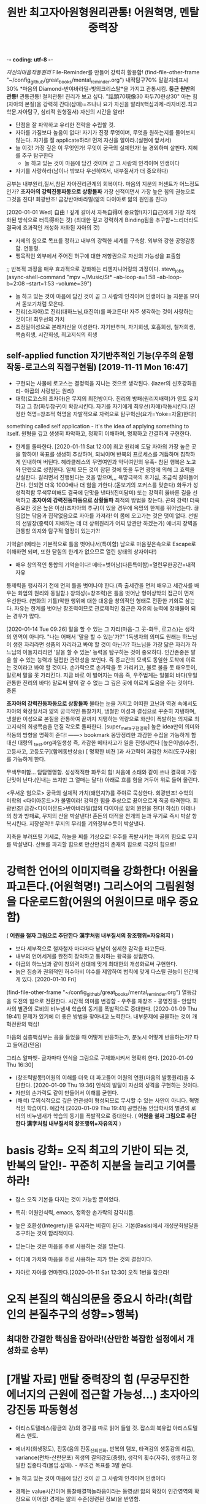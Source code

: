 -*- coding: utf-8 -*-
#+TITLE: 원반 최고자아원형원리관통! 어원혁명, 멘탈중력장
#+CREATOR: LEEJEONGPYO
#+STARTUP: showeverything indent latexpreview

[[자신의마음작동원리]]
File-Reminder를 만들어 강력히 활용함!
(find-file-other-frame "~/config_github/great_books/mental_reminder.org")
내적탐구70% 말겉치레표시30%
*마음의 Diamond-반야바라밀-빛의크리스탈*을 가지고 관통시킴.
*둥근 원반의 관통!* 관통관통! 철저관통! 진리가 보고 싶다. "話頭70現像30 화두70현상30"
아는 힘(자아의 본질)을 강력히 간다(삼매)=즈나나 요가
자신을 알라!(핵심과제-라자비젼.최고학문.자아탐구, 심리적 원형질서) 자신의 시간을 알라!
- 단점을 잘 파악하고 유리한 전략을 수립할 것.
- 자아를 가짐보다 높음이 없다! 자기가 진정 무엇이며, 무엇을 원하는지를 물어보지 않는다.
  자기를 잘 applicate하라! 먼저 자신을 알아라.(실현에 앞서서)
- 늘 이것! 가장 깊은 이 무엇인가! 무엇이 궁극의 실체인가! 늘 경외하며 살핀다. 지혜를 추구 탐구한다
	- 늘 하고 있는 것이 마음에 담긴 것이며 곧 그 사람의 인격이며 인생이다
- 자기를 사랑하라(남이나 밖보다 우선하여서, 내부질서가 더 중요하다)
공부는 내부원리,질서,참된 자아진리관계의 회복이다.
마음의 지분의 퍼센트가 어느정도인가? *초자아의 강력진동파동으로 상황돌파*
가장 신적이면서 가장 높은 힘의 권능으로 그것을 친다! 회광반조! 금강반야바라밀(앎의 다이아로 앎의 원인을 친다)

[2020-01-01 Wed] 自由 ! 깊게 갈아서 자득自得이 중요함!(자기自己에게 가장 최적화된 방식으로 터득得하는 것)
(최대한 깊고 강력하게 Binding됨을 추구함+느리더라도 결국에 효과적인 개성화 자화된 자아의 것)
- 자제의 힘으로 목표를 정하고 내부의 강력한 세계를 구축함. 외부와 강한 공명감동함. 연동형.
- 맹목적인 외부에서 주어진 허구에 대한 저항권으로 자신의 가능성을 표출함
;; 반복적 과정을 매우 효과적으로 강화하는 리엔지니어링의 과정이다. steve_jobs
(async-shell-command "mpv ~/Music/St* --ab-loop-a=1:58 --ab-loop-b=2:08 --start=1:53 --volume=39")




- 늘 하고 있는 것이 마음에 담긴 것이 곧 그 사람의 인격이며 인생이다 늘 지분을 모아서 돋보기처럼 모은다.
- 진리(소자아)로 진리(대하느님,대진여)를 파고든다! 자주 생각하는 것이 사랑하는 것이다! 최우선의 가치
- 초정밀이성으로 본래자신을 이성한다. 자기반추며, 자기희생, 호흡희생, 철저희생, 목숨희생, 시간희생, 최고지식의 희생
** self-applied function 자기반추적인 기능(우주의 운행작동-로고스의 직접구현됨) [2019-11-11 Mon 16:47] 
- 구현되는 사물에 로고스는 결정력을 지니는 것으로 생각된다. {lazer의 신호강화원리- 야곱의 사랑받는 원리}
- 대학(로고스의 초자아)은 무지의 최전방이다. 진리의 방패(원리지배력)가 영토 유지하고 그 창(화두참구)이 확장시킨다.
  자기를 자기에게 최우선(자애)작동시킨다.(진정한 혁명=창조적 혁명을 자발적으로 자력으로 탐구혁신(요가=Yoke=자율)한다!)
something called self application - it's the idea of applying something to itself.
원형을 깊고 생생히 파악하고, 정확히 이해하며, 명확하고 간결하게 구현한다.

- 한계를 돌파한다. [2020-01-11 Sat 12:00] 최고 원리에 도달 자아의 가장 높은 곳을 향하여!
  목표를 생생히 추상하며, 되뇌이며 반복의 프로세스를 거듭하며 침착하게 인내하며 버틴다.
  헤라클레스의 무명여인과 악덕여인의 유혹- 참된 행복은 노고와 단련으로 성립한다.
  일체 모든 것이 참된 것에 뜻을 두면 광명에 의해 그 효력을 상실한다.
	갈리면서 진행된다는 것을 믿으며,,, 욕망극복의 호기심, 조금씩 갈아들어간다.
	안되면 더욱 1000배나 더 힘을 가한다.(돋보기의 포커스를 맞춘다)
	화두가 성성적적함 무색무미해도 결국에 단맛을 낸다!(진미담미)
	또는 강력히 옳바른 길을 선택하고 *초자아의 강력진동파동으로 상황돌파* 최적의 방법을 찾는다. 곤의 강력!
	더욱 중요한 것은 높은 이상(초자아의 추구)이 있을 경우에 욕망의 한계를 뛰어넘는다.
	끊임없는 닦음과 집착없음으로 자아를 가져라! 이 몸에 오고가는 것은 덧이 없다.
	선별의 선발장(중력이 지배하는 데 더 상위원리가 어찌 방관만 하겠는가)
	에너지 장벽을 관통할 의지와 탐구적 열정이 있는가?!

**** 기억술! (메타는 기본적으로 틀을 벗어나서(특이함) 남으로 마음깊은속으로 Escape로 이해하면 되며, 또한 닫힘의 한계가 없으므로 열린 상태의 상자이다!)
- 매우 창의적인 통합의 기억술이다! 메타=벗어남(다른특이함)=열린무한공간=내적자유
통제력을 행사하기 전에 먼저 틀을 벗어나야 한다.(즉 출세간을 먼저 배우고 세간사를 배우는 화엄의 원리와 동일함.)
창의성(=창조력)은 틀을 벗어난 형이상학의 접근이 먼저 우선한다.
(변화의 기틀)악한 행위에 대한 대응을 창의적인 형태로 전환한 기회로 삼는다.
자유는 한계를 벗어난 창조력이므로 관료제적인 접근은 자유의 능력에 장애물이 되는 경우가 많다.




[2020-01-14 Tue 09:26] 말을 할 수 있는 그 자리(마음-그 곳-화두, 로고스)는 생각의 영역이 아니다.
"나는 어째서 '말을 할 수 있는'가?"
1독생자의 의미도 원래는 하느님이 생한 자리라면 성품의 자리라고 봐야 할 것이 아닌가?
하느님을 가장 닮은 자리가 하느님의 아들자리라면 '말을 할 수 있는' 능력을 탐구하는 것이 중요하다.
인간존중은 말을 할 수 있는 능력과 밀접한 관련성을 보인다.
즉 종교간의 모색도 동일한 도착에 이르는 것이라고 봐야 할 것이다.
손가락으로 손가락을 못 가리키고, 불로 불을 못 태우듯이,
말로써 말을 못 가리킨다. 지금 바로 이 벌어지는 마음 즉, 우주법계는 일불의 바다(유일관통한 진리의 바다)                                            
말로써 말이 갈 수 없는 그 깊은 곳에 이르게 도움을 주는 것이다. 중론


*초자아의 강력진동파동으로 상황돌파*
불타는 눈을 가지고 
어떠한 고난과 역경 속에서도 자아의 확장질서과 앎의 궁극적인 통찰가치,
냉철한 이성과 결심으로 꾸준히 지탱하며,
냉철한 이성으로 본질을 관통하여 끝까지 지탱하는 역량으로 
화산이 폭발하는 의지로 최고지식의 희생목숨을 던질 각오로 돌파한다.
[super_meta구현명확] 높은 idea만이 의미와 작동의 방향을 명확히 준다!
------> bookmark 몽땅정리한 과감한 수집을 가능하게 함 대신 대량의 _test.org파일생성
즉, 과감한 메타사고가 일을 진행시킨다 [높은이념(수준), 고등사고, 고등도구](함께동반상승)
[ 명확한 비젼 ]과 사고력이 과감한 처리(도구사용)를 가능하게 한다.

무색무미함... 담담맹맹함. 성성적적한 화두의 힘!
처음에 소태와 같이 쓰나 결국에 가장 단맛이 난다.(인내는 쓰지만 그 열매는 달다)
아래로 흐를 힘을 거두어 위로 들어 올린다.

<무서운 힘으로> 궁극의 실체적 가치(왜인지?)를 주야로 묵상한다. 회광반조!
수학의 미학의 <다이아몬드>가 불멸이라! 강력한 힘을 추상으로 끓어오르게 직공 타격한다.
회광반조! 금강<다이아몬드>반야바라밀(앎의 다이아로 앎의 원인을 친다! 하심!)
아테나의 창과 방패로, 무지의 산을 박살낸다!
혼돈의 대적을 천개의 눈과 무기로 즉시 박살 항복시킨다. 지장살격!!!
무지의 무리를 기와장부수듯이 박살낸다.

지축을 부러뜨릴 기세로, 하늘을 찌를 기상으로! 우주를 폭발시키는 파괴의 힘으로 무지를 박살낸다.
산토를 파괴할 힘으로 만산만겁의 존재의 힘으로 극강의 힘으로!

* 강력한 언어의 이미지력을 강화한다! 어원을 파고든다.(어원혁명!) 그리스어의 그림원형을 다운로드함(어원의 어원이므로 매우 중요함)
( *어원을 철자 그림으로 추단한다 漢字처럼 내부질서의 창조행위=자유의지* )
- 보다 세부적으로 철자철자 마다마다 낱낱이 섬세한 감각을 파고든다.
- 내부의 언어세계를 완전히 장악하고 통치하는 왕국을 성립한다.
- 야곱의 하느님과 같이 창의력 상대에 맞게 최대한의 개성화로써 구현한다.
- 늙은 짐승과 권위적인 허수아비 야수를 제압하여 법칙에 맞게 다스릴 권능이 인간에게 있다. [2020-01-10 Fri]  
(find-file-other-frame "~/config_github/great_books/mental_reminder.org")
열등감을 도전의 힘으로 전환한다. 시간적 의미를 변경함 - 우주를 재창조 - 공명진동- 안암학사의 별관의 로비의 비누냄새 학습의 동기를 폭발적으로 증대한다.  [2020-01-09 Thu 19:41] 
문제가 있기에 더 좋은 방법을 찾아내고 노력한다.
내부문제에 골몰하는 것이 개혁전환의 핵심!

마음의 심층핵심부는 음을 들었을 때 어떻게 반응하는가, 분노시 어떻게 반응하는가? 파고 들어감(믿음)

그리스 알파벳- 글자마다 인식을 그림으로 구체화시켜서 명확히 한다. [2020-01-09 Thu 16:30] 
- (창조력발동!)어원의 이해를 더욱 더 파고들어 어원의 연원(마음의 발동원리)을 추단한다. [2020-01-09 Thu 19:36]
  인식의 발달이 자신의 성격을 구현하는 것이다.
- 자판의 손가락도 같이 만들어서 이해를 굳힌다.
- (해석) 무의식적으로 깊은 연관성이 형성되므로 무시할 수 있는 사안이 아니다.
	혁명적인 학습이다. 예감적 [2020-01-09 Thu 19:41] 공명진동 안암학사의 별관의 로비의 비누냄새가 학습의 동기를 폭발적으로 증대한다. ( *어원을 철자 그림으로 추단한다 漢字처럼 내부질서의 창조행위=자유의지* )

* basis 강화= 오직 최고의 기반이 되는 것, 반복의 달인!- 꾸준히 지분을 늘리고 기여를 하라!
- 잡스 오직 기본을 다지는 것이 가능할 뿐이었다.
- 특히: 어원인식력, emacs, 정확한 손가락의 감각리듬.
- 높은 호환성(Integrety)을 유지하는 비결이 된다. 기본(Basis)에서 개성분화발달을 추구하는 것이 합리적이다.

- 믿는다는 것은 마음을 주로 사용하는 것을 믿는다.
- 어디에 가치와 마음을 주로 사용하는 지가 믿는 것의 결정이다.

- 자아로 자아를 연마한다.[2020-01-11 Sat 12:30] 오직 1번을 잡으라!
* 오직 본질의 핵심의문을 중요시 하라!(희랍인의 본질추구의 성향=>행복)
** 최대한 간결한 핵심을 잡아라!(산만한 복잡한 설정에서 개성화로 승부)
* [개발 자료] 맨탈 중력장의 힘 (무궁무진한 에너지의 근원에 접근할 가능성...)  초자아의 강진동 파동형성
- 아리스토텔레스(황금의 강)의 경구를 따로 읽어 들일 것. 잡스의 북유럽 아리스토텔레스 멘토.
- 에너지(희생정도), 진동(음의 진동_진퇴_진화, 반복의 탬포, 타격감의 생동감의 리듬), variance(편차-산란분포)
  희생의 결의강도(중량),  생각의 횟수(자주),   생생하고 정밀한 집중타격(몰입.삼매). - 무조건 목표를 3발 쏜다.

- 늘 하고 있는 것이 마음에 담긴 것이 곧 그 사람의 인격이며 인생이다

- 경제는 value시간이며 통찰해결책놀라움이라는 동영상! 
	앎의 확장이 인간영역의 확장으로 이어짐! 경제는 앎의 수준(정련된 정보)을 반영함.
- 자신의 발달(개인자아의 확장) 조직의 발달(사회자아의 발달) 사회의 발달(초자아의 발달)
- 자유의 발달(앎의 가치-지력)  정의의 구현(황금률-신뢰)    진리의 확장(간결한 원리의 통치권, 깨달음, 구원)
- 열성(동성=자발Yoke 통제반조) 암성(무기물=관대함과 연민)  지성(선성_빛=무(한자)아)
- 무의식을 바꿀 수 있는 혁명력!
인생관, 사회관, 우주관(신학,철학,불교,종교,화엄)
명명덕, 친민,   지어지선 대학의 3강령



- 話頭70現像30화엄 話頭70現像30 화두70현상30 - 신묘한 것을 아는 이것이 원래 가장 신묘한 것이나 아는 이가 없다.
여기에 붙을 수 있는 태도와 의식이 공부의 힘이다.
(심층)무의식에 넣지 않으면(삼매) 자기(의미) 공부(진정한 재산사랑) 아니다!
마음의 말을 할 수 있는 근본적인 힘{알다(진)-하다(선)-만들다(미)}
말을 하게하는 근본적인 능력이 인간의 본질이다. 우주는 정보(information)이다. 아는 힘은 정보처리능력의 근본 힘이다.
따라서 물질은 아는 힘에 질서(로고스)의 형태로 반응한다.
뒤에 타고 있는 자, 하느님의 형상이라고 불리우는 불성의 근본자리는 우주가 멸망하여도 멸하지 않음을 아는 것이 공부=참된 앎이다.
도구적인 것을 잘 다스리는 것도 결국 본래면목에 창조적으로 접근하는 과정에 불과하다.
집중된 중력장처럼 말을 아는 本來자리를 뚫는(哲Dia-Logos) 스스로 참된 성실성의 태도의 문제이다.
신묘함을 아는 힘, 아름다움을 아는 힘, 옳바름을 아는 힘을 관통하는 근본을 상기하는 것이 기도이며, 공부이다.
여하지 여하지 하지 않는 자는 어쩔 도리가 없다.-공자

염불(지금 마음은 사람이 아니다!)

- 소크라테스=무지의 지-늘 머무름 없는-늘 목숨보시와 반야가 오히려 진지함 신기하게도 가장 모르는 자기자신이라는 핵심 속으로 무진장으로 낮은 자세로 겸손히 성실히 탐구한다.
무한하므로 끝이 없다. 결국 무한을 탐구하는 인간의 위대성이 드러난다.
Integrity(진지함)은 평생을 목표에 헌신한 숨겨진 참된 진실성이다.
- 학교나 예배는 결국 자신을 찾아가는 습관을 길러주는 것이다. 늘 평상한 도리를 네가지 상이 없는 것을 실상이라 하니, 그것이 바로 부처의 마음이다. 그러므로 모든 상을 떠난 자가 곧 부처라 한다.
  - 도가의 무위=철저히 모를(망상분별을 떠난 희생) 뿐!- 앎의 핵심은 앎의 대상물이 아니다! = 모르기에 더 철저히 파고드는 힘의 태도에 핵심이다.
  - 모르는 것을 알고 있는 힘! 정직한 직관의 앎의 근본이 바로 섬. 무지의 지(모름 속에 깊은 앎의 힘)
  - 말로써 말(대상적인 앎-의식적인 선악과)을 버리고(더깊이파고들어감)(중론-용수) 본질을 돌파함!
    - 최소한의 도구만 가지고 나중에 그 도구도 버리고 달려들어야 하므로 말을 버리게 함.
  - [얻음없음-空=과거심불가득 현재심불가득 미래심불가득]忠=中心=冲 순도는 태도가 결정한다.

- 수레의 비유
  - 소아의 마부(에고)가 주인(크리)의 뜻을 살펴 말(감각과 욕망)을 다스려(고삐-이성) 집(하늘나라)에 이르는 것이 인생의 목적!
    - 가장 높은 지식의 희생을 치르는 것.
- 가장 사랑하는 사람이며 가장 소중한 사람이다.(야곱의 경우)
  - 진리를 사랑하는 사람에게 어찌 궃은 일이 있으랴 즉시 모든 허물과 죄가 사라진다!!!
    너는 하늘에 속한 자이므로 일체 두려움을 던져두고 참됨에 (진지함)몰입하라!
    자아로 자아를 높일 지니!!!

산상수훈의 비유 - 가난하므로 하느님 나라를 요구한다.
자아의 선발대임. 초자아의 추구임.
항아리를 쓴 여인처럼 늘 하느님을 지향하는 선발시험.
요구를 하는 것이 중요함.
종교는 자신의 하느님을 지향하는 태도를 형성하는 것이며, 합격할 태도(자율의 제어-계율)를 만드는 것이다.
모든 미의 근원은 아는 힘이며, 깜깜하므로 빛을 달라고 하는 것이며, 하느님의 축복과 진리의 나라를 달라고 하는 것이다.


심리적 여성성이 강조된 현상은 언어적 여성성이 미적인 정신현상의 반영이다. 즉 핵심은 여성성(창조적 자아)의 발굴이다.
그리스어의 여성형은 남성의 심연의 진리태동의 여성적인 창조생산력이 원형이며 외부는 그 아이디어의 반영이며, 미는 비물질적인 아이디어이다.
여성의 원형이 마음속에서 발견하는 것이 근본의 행복!
남성의 공격적인 충동은 1자를 향한 것이 근본의 힘!

 커질수록 자제하라! 로마의 가르침모토라는 꿈의 책의 내용!
두려움없는 사자와 같이 그물에 걸림없는 바람과 같이
오직, 상황을 대하는 태도만을 결정할 수 있다. 침착하게 상황을 관망하라 성내기 보다는 자제력을 길러라!
긍정적이라는 것은 절대의 1번을 강하게 신용하는 것이지 주변에 휘둘리는 것이 아니다.
진리의 힘은 멸망하는 것 속에서도 멸망하지 않는다고 보는 자가 참으로 본자니라
참 자아(無我)는 그 행하는(有爲) 자가 아니라고 보는 사람은 참으로 보는 사람이니라.
모든 것 속에 '한 나'(the One Self)를 보았을 때 평등한 마음, 이기적인 욕심에서 벗어남, 
우리 마음 전부를 '속에 계시는 영에 내맡김'과 모든 것에 대한 사랑이 일어난다.
아르주나는 스스로 생각하고 스스로 찾아내어야 한다. 그는 습관과 권위자에게서 얻은 단순하고 맹목적인 신앙으로 행동해서는 아니된다.
아르주나는 참된 성실성을 가져야한다. 자기의 '속의 빛'에 복종해야 할 것이요.
마음으로 일체 행작을 내게 맡기고, 나를 최고의 돌아갈 곳으로 알고, 나를 최고의 돌아갈 곳으로 알고, 이성의 요가에 의지하여, 끊임없이 생각을 내게 두어라.
그의 생각은 참으로 제 것이요, 스승이 넣어준 것이어서는 아니 된다. {자기 본래면목의 살림살이}
가르침은 교리를 머릿속에 집어넣어 주는 일이 아니다.
인간의 참 행복은 그러한 외적 물건을 소유하는 데서 오는 것이 아니고,
 그보다 높은 마음과 혼의 보다 고상한 것을 충족시켜 우리 가장 깊은 속에 있는 내적인 것을 발전시켜 가는 데 있다.
그것은 고통스럽고 억압당하는 것 같지만 구경에는 우리를 즐거움과 자유에 이르게 한다. { 종이를 뚫듯이 虛世를 貫通한다 }
                                                                아리스토텔레스 궁극의 목적은 진리의 행복을 발견하는 평생의 과정이다.
우리는 지식과 덕행의 행복에서 영원한 평안과 환희에 이를 수 있다. 지극히 높으신 자아(Self)와 만물과 하나가 된다.
지락무락-참즐거움은 즐거움 없음이다.
자기의 '속의 빛(독생자-一以貫之)'에 복종해야 할 것이요, 그러면 그는 그를 이끌어 모든 고난과 장에를 이기게 할 것이다.
인간의 생애가 우리에게 던져주는 문제는 우리의 참 자아를 발견하는 일이고, 또 진리에 따라 살아가는 일이다.
관자재보살이 행심반야바라밀타시에 조견오온개공하고 도일체고액(空=無限界性)


오직 지혜의 눈을 가진 자만이 그것을 본다.
요가를 닦는 사람은 힘쓰면 그가 자기 속에 머물러 계시는 '속의 빛(독생자-一以貫之)' 것을 볼 것이니라.(在明明悳-곧은마음의 빛의 검)
그런 생각 없고 자아 훈련이 되지 못한 사람은 비록 힘쓴다 해도 그를 볼 수 없느니라.
무아는 무한계의 열린 구조로 틀이나 한계를 자율적으로 설정할 수 있다는 뜻으로 본다.
 (큰 바다에 뛰어들기전에 수영을 배워두듯이 죽음은 자아의 한계가 소멸되어 무한에 들어가는 것이다)


힘, 빈도, 밀집도, 3가지를 이해하는 사람이 전부를 장악한다.
에너지 - 빈도 -  집중[관통中] = 모든 것이 될 가능성(육체-동물) 호흡(감정-의지) 무한(이성의 근본)
자유의지 정의    진리[유일] => 사회정의는 얼마나 빈도있게 일관된 법칙이 적용되는 것이냐이다.
해탈 -  반야(사고) 법신[통합] 삼위일체
                - 하느님이 유일하게 오롯히 사랑하는 자.
독생자 - 각성(공부中十) - 유일자 (工夫는 죽을[中] 수 있을 十(字)信이 나오는 곳 中道 )
                             목숨을 걸만큼 가치있는 곳(영구한 지혜)에 마음Energy 쓰지 않으면 허망한 것이다.
친민 - 명명덕 - 지어지선

마음의 힘(결정성)은 우주의 최상의 능력과 연결되어서 물질을 LOGOS한다.

BLACK_HOLE(중력장),다이아몬드,고온,결정성(입자성), LOGOS 운명의 결정 {<=> 산만한 분진(확률), 해메임(파동성)}
무정물도 주변의 중력(暗性)이 세다는 것을 아는 데 하물며 최상의 인간의 이성이야 무엇인가?! 

에너지 - 빈도 -  집중[관통] [2020-02-11 Tue 22:10]
자유의지 정의    진리[유일]
해탈 -  반야(사고) 법신[통합]
[[elisp:(call-shell-region%20(line-beginning-position%200)%20(line-end-position%200)%20"a=\"$(cat)\";%20for%20i%20in%201%202%200;%20do%20espeak%20\"$a\";%20sleep%20$((i*3));%20done"%20nil%200)][elisp:Click!espeak_en_3times!]] | [[elisp:(call-shell-region%20(line-beginning-position%200)%20(line-end-position%200)%20"a=\"$(cat)\";%20for%20i%20in%200;%20do%20espeak%20\"$a\";%20sleep%20$((i*3));%20done"%20nil%20nil)][elisp:Click!espeak_en_1times!]] | [[elisp:(call-shell-region%20(line-beginning-position%200)%20(line-end-position%200)%20"a=\"$(cat)\";%20for%20i%20in%201%202%202%202%201%201%202%202%201%200;%20do%20espeak%20\"$a\";%20sleep%20$((i*3));%20done"%20nil%200)][elisp:Click!espeak_en_10times!]]

중력장처럼 사고의 장도 존재함.

헤라클레스적인 헌신, 관자재보살의 반야바라밀다, 솔로몬의 지혜신에 대한 사랑.
대가를 지불하는 성실함.감사의 필요성

아담의 쉬운 도적질
대가 없이 얻을 수 있는 것은 눈에 보이는 거짓우상숭배
지혜애 대한 사랑과 헌신의 부족으로 
거짓된 자아로 행복을 추구할 수 없다.

호흡을 바칠의지가 있는가
자주 언어적 쳬계에 노출되어 있다.

감정노출의 자제가 왕의 속성. 여성의 외부지향성은 타락이 쉬운 요인. 오직 진리추구만이 목적!

emacs안에서 산다.

메타사고
(find-file "../great_books/meta_thought.org") 
- 哲學工夫 超高度通合性Emacs_상위원리(哲學)로 간하게 만든다.
힘쓰다 늘 모으기 = 늘 정신 모으기에 힘써야 하느니라(3성합일) 진성바탈에 도달하는 것이 경전과 언어의 목적이다!
외부적인 말을 할 수 있는 것은 내부의 절대의 힘이 작용하기 때문이다.
내부적 각성이 외부적인 말 배우기에 선험한다!
부디가 사트바로 푸루샤의 해방이 각성{赫明}이다.(보시와 베품은 소유적인 탐욕에서 사회적에고와 육체적이드를 벗어나려는 궁극적인 존재로 이르는 해방운동의 시작이다)
자아와 절대자의 일치가 관계의 올바른 정립
자아에 대한 밝힘(내명) 보편적인 학문, 영적 자아에 대한 영구성 있는 지식을 가지며, 진리의 짓기의 구경에 대한 뚫어봄이 있는 것,
이것을 참 지식이라 하고, 그렇지 못한 것은 지식이 아니니라.
일반적으로 학문은, 그 속에 만일 최고의 것{영속적으로 죽음을 넘어설 것}을 포함하지 못한다면, 이익이 되는 일은 별로 없고 도리어 자기를 해치는 일이 많다.
영존하는 실재에 대한 탐구, 즉 궁극의 탐구



- 고행상은 최고의 행복한 자의 마음상태를 반영한다.
- 희생을 각오하고 돌파하는 달성의 행복은 그 누가 비할 수 있을까?

- 화엄을 상단에 배치하는 것으로 방을 새롭게 정비함.
 - 자신으로 자신을 연구하는 것은 중요한 관점이다.
- 자기 자신의 마음의 작동을 이해하고 그 의미를 파악하려는 노력이 필요하다.
자기자신의마음작동원리
    늘 존재하며 범용의 이 작용에 대한 연구가 없다는 것이 
이 작용(지혜, 앎, LOGOS,) 을 늘 생각함-마음챙김, 자아로 자아를 높일 지니,,,
  깨달음이 앎이며, 말이 끊어진 자리이며, 말(지식-information)을 생성하는 자리이며, 인간을 인간으로 최고 능력!
- 목숨을 걸만큼 가치가 없다면 그것은 숫가락 가치가 없다. 늘 있으면서 항상하는 가치를 추구한다.
-진성바탈에 이르기 위하여 1번으로 전력을 다해 돌진하는 용사보다 아름다운 자는 없다.
-진리가 보고싶다. 이르고 싶다(자유의지-진리구현자).-바른생각은 정각을 이룬다. 대천세계칠보보다 가치있다.

자신을 알라!(핵심과제-라자비젼.최고학문.자아탐구) 자신의 시간을 알라!
- 단점을 잘 파악하고 유리한 전략을 수립할 것.
	- 어느정도 역량욕구를 가지고 무엇에 잘 하는 지. 단점으로 흐르는 것을 차단하는 법
	- 슬럼프 극복의 방식연구: - 악인을 허용하는 법계성에서 높은 관용도와 도전을 감화받음!
	  진정한 믿음은 드물다 정신희유-금강경의 품명

- 사회의 계급통치는 사실상 역사적인 현상.
즉, 속임수를 사용한 것이 대부분, 노예적 무지와 우상적 기생계급에 근거함. 홈스쿨링의 필요성!
- 그러나 단련의 세상은 탈곡기와 같아서 실제를 창조력의 구현의 합당한 선별장!
진정성과 가치없이 전시적인 허세부리다가 허망붕괴한다.(남이나 밖보다 우선하여서, 내부질서가 더 중요하다) 건축추구하다가 빈_깡통지킨_개꼴
神처럼 LOGOS(창조력_이유_의미_분명한_목적의지)로 指示(신질서)하거나
            (무의미한)혼란(기계적_통계)파동이 되거나.
            분화된 체 혼란(통합이 없음)
            근사적_사실(확률적_통계)=가설적_설명(알음알이-선악과)
            모른다는 사실을 명확히 안다(소크라테스)
LOGOS냐 chaos냐 AI는 그 갈림길이다. 깊은 사고가 필요함.
- AI는 높은 초자아적인 질서를 요구한다! 속도는 부차적이며 공허한 파멸인가 영원의 자유인가의 갈림길이다.
	창조의 원리가 있는가?
        - alphaGo는 계산을 해서 무얼하는 지 그 의미를 모른다!

분명한 목적의미_의식이 자아를 구현하는 것(표현) 
[베짜기_지혜(아테나)여신]씨줄의 시간을 본질의 날줄과 연결하는 웃감을 짜듯이 경전에서 명한 원리를 구현하는 것.

자유시간과 여가를 낭비하면 노예가 되는 문책이 따른다.
[마음의 원리를 발견하는 것-여가의 용도]
    - 땅은 원래 神의 희생의 산물이며 원리를 따른다.
    - 마음이 원리가 없다는 것이 불신,헤맴의 시작
[원리를 파악하고 지상에 구현하는 것이 천인합일의 원리]
- 최강의 무기는 모른다는 것!(도구를 발견함)
- 영생의 기회- 허망한 세상에서 뛰어올라 다른 차원으로 상위 의미를 발견할 기회!
  허무(한가함=여가)를 자유(본질의 고농도)로 변환하는 기술을 (자아구현)터득한다.
      - 허무(선악생사=죽음의 바다)를 아는 知를 돌려 본질로 돌아감!
      - 본질적 질문을 탐구할 수 있는 자가 살아있는 자이다.
        [태도를 결정함!]본질을 추구하는데[방향을 결정!] 마음을 쓴다.
        자유는 본질에서 유래함을 뜻한다. 私由는 자유가 아니다.
        본질은 말단에 우선한다. 資本은 2째 조개라는 뜻_거짓권위_우상

공산은 작동의 방식이지 본질은 아니다. 자유가 우선함.
우상적인 추구로 무지하게 변질한 것이 타락.
[자유=자기본질(참된핵심_자기다움)을 추구할 권리]
[내부자율적인 질서의 복귀=자유추구]
내향70% 외적30%
자유=[즉, 자주권의 회복할 권리]冥想 그윽한 그곳[通一性]동일 中(=曰=ㅁ+|)
허무광대한 우주에 지구(북극성)가 있고,
허허            실실
방대한 원자에    핵심이 있다.(物有本末)
내적무한의 세계를(무의식 = 무한의식) 발굴할 기회이다.
안이 절망적이라 밖도 절망적이다.(집단감정에 마음의 주권을 빼앗김)
# 내적 혼돈을 반영한 것이 허망감(가짜 空함-독사)이 드러남이다.

내부의 무한 동력을 발굴하여 외부를 다스린다.
    - 神妙하다! (빈- 있는 듯한데)(眞空妙有) 온갖 작용을 통솔한다!
      - [질문!] 무엇이 이 허망감의 배후의 무의식적인 핵인가?!
        - 우주보다 마음이 더 진리로 본질적으로 연결되어 무한하다!
          무한무형(원리)은 한정할 수 없으므로 선악과(형상_우상숭배_소유권=>어리석음)로 잴 수 없다.
          생각하는 능력(자주권)을 스스로 포기함이 낙원의 추방(강제노역_소유권)된다.
    - [참된 믿음] 전 우주가 멸망해도 무한 무형의 진리는 영원하다
      - 수적인 원리는 불변성과 아름다움을 지닌다.

마음의 원리가 무엇인가?? 내용은... 정작 자신에 대해서는 깜깜함! 인생부도의 위기감!!!
남들시키는데로, 아무생각없이 조각조각난 인생의 방향에서 그럼에도 핵심은 있는 것같은가?


다면적인 자아를 개발성숙할 다양한 내적동기_유발기회를 제공하는 것이 외적으로 풍요로운 사회의 목적이다.
깊은 내면적 성찰과 외부질서의 반영적 구현.
자기본질추구하고 그것을 구현하는(성장함) 데 인생을 방향을 잡는 것.
(지소선후 즉근도의)
[求其放心-놓여진 핵심을 잡는 것이 공부]내 핵심의 원리를 발견할 의지가 있는가![혁명의식]
허무가 왜 중심을 따르는가?
오직 중심을 가리키는 것이다.
====> 즉, 참된을 추구할 신호를 주는 것이다.
최후의 순간까지 모든 순간에 늘 작용한다.
[이원성=입자성|파동성]
따라서 참됨(참된 자아)를 (사랑하라)가져라!
[돋보기-마음의 주관성] 마음은 보고 싶은 것을 확대하고 의지를 한 곳에 모으는 요술의 도구이다.
        - 먹는 것을 좋아하는 짐승과 같은 것과 보이지 않는 것을 추상하는 인간의 차이는 그것!
          [본성-인간본연능력강화]

- 미국의 적은 무지와 무능과 미신이다.
- 무엇을 기여할 수 있을까?(Integrety 진정성있는 자세는 중력보다 상위의 법칙존재를 속일 수 없다)
	- 무한을 가장 사랑하는 자, 가장 버티는 자, 최우선인 자!

- Outwitting Devil
  자신이 무엇인지 가치있는 탐구와 물음을 제기하는 태도가 중요함.
마음에 담은 것(사랑하는 탐구지력)이 소리(언어)처럼 라디오(물질파)처럼 물질계에 공명진동함.


- 자아는 인간의 목적지 융의 심리학
자아발견과 과정에서 많은 창조적인 아이디어가 발굴된다. 언어적인 음가는 창의성으로 재발굴되면서 
무의식을 끌어올려 발굴한 상징체계를 개발하는 것이 훌륭한 사회다. 심리적 모순을 해결하는 것이다. 여가의 시간을 활용한 심적탐구의 성과가 문명임!
0 1 = 진리(둥근) 관통력(직관) 왕관 칼 음성번식기 양성번식기
아래로 흐르는 에너지를 위로 향하게 조정하는 것이 공부이다.    ( 서열이 결정되는 원리 )
        허한() 곳을 향해 주의를 강하게 들어| 올려 넣으면 창조력이 발휘된다! 
冥想 그윽한 그곳[通一性]동일 中(=曰=ㅁ+|)Energy의 원리작동을 쳐다보는 것
- [通一性]동일 Energy의 원리가 작동할 것이다 [2020-02-13 Thu 07:50]

인간의 높은 장기적 목표지향성이 구원의 실마리이다. 아래를 잊을 정도로 강하게 집중한 것이 오히려 행복하다!
성성적적= 별처럼 빛나는 의식으로 최소한의 활동으로 의식을 목표로 유지하는 것.
아이디어!-심리적, 물리적으로 공통된 원리에서 도출되는 것이다.(천인합일)
컴플렉스는 최고의 에너지원(희생의 결심)이다! 열등감은 더 나은 혁신의 동기이며 에너지원이므로 소중히 통찰하고 잘 습득할 필요가 있다.
자발적으로 연구해야 하는 것으로 진지함이 결여된 상태에서는 효과가 적다.


- 물리학 물질파
진동의 널뛰기처럼 힘의 증폭이 이루어짐다. 에너지(무게) 파장(뛰는 빈도) 편차(집중도_지력의 돋보기오차를 줄임)
                                마음의 진지함, 얼마나 자주, 한 점에 모을 것
지구의 가장 강력한 지진은 축적을 이루어서 성립되는 파장에너지다.
물질파는 진동으로 영향력을 행사하는 것으로 볼 수 있지 않을까!?
거시진동과 별도로 여러 층의 미시진동리듬이 존재한다.
심리현상도 음의 진동에 감응한다. 따라서 에너지는 진동이다.
음성에서 모음은 넓은 파장대를 구사하고 자음은 그것의 분산을 조절한다.



- 언어는 로고스의 구현이다. 통치의 명확성-상위 원리에 대한 추구만이 공부이다 

- 인도-유럽어족의 탁월한 음가의 원형으로 자극하는 방식은 본질추구에 맞고, 조립으로 확장하는 것은 매우 통일적이다.
- 언어의 음성은 진리의 음파적인 원형에 근접하여 인간의 무의식의 힘(진리이성의 힘)을 증폭시킨다.
 언어로 동물의 원시성을 능가하는 것을 보라! 고급언어와 저급의 차이는 확연하다!
- 상위 언어의 이해없이 기계문명을 
철학의 중요성 - 역시 학문은 철학이 있어야 핵심을 간파하는 능력이 생긴다.
- 근본적 가치를 묻는 철저히 파헤치는 탁월한 시도가 필요하다.
- Liber I - Caput 1 - ii Caput 2를 읽을 차례이다.
    So the reader of ~ Archimedies ~of the same class will not be able to appreciate them unless he has been trained in these subjects by the Philosophers.
- 다양한 선택에서 중요한 것을 선택하는 것은 철학이 있어야 하며, 수학적인 인식이 뒷받침되어야 한다.
    모듈의 선택은 
- 간결한 상위원리의 추구가 핵심능력이다.

- 라틴어(latin) greek 희랍어학습의 방법을 연구함.
    - 자꾸(노출자극) 읽어보는 것이 우선할 것임. 소리음가에 접근하고 비슷한 리듬을 익히는 것이 주요한 것임.
      - 읽는 것이 1번이고 해석은 부차적인 2번으로 접근할 것. (SPQL Latin.app을 적극추천함)- 최대한 음원에 노출시간을 늘려라!
                                                                힘들어도 그것이 방법이다! 분절의 인식이 선명하려면 자주 노출하는 수가 정답!


- 이정표(반복의 달인) 화두가 성성적적한가!
	- Arco linux 반복폴더 test_키워드 작동시킬 것
	(find-file-other-window "~/test_config_github/great_books/mental_reminder.org")




buffer-find-file

; Run by C-u C-x C-e
buffer-file-number
(3282990 2049)
buffer-file-number
(car buffer-file-number)
3282990
#+BEGIN_SRC sh :results raw
(ls -i "/home/thinkpad/config_github/great_books/mental_reminder.org")

#+END_SRC

#+RESULTS:
3282990 /home/thinkpad/config_github/great_books/mental_reminder.org


(async-shell-command "okular \"$(find ~/Music  -inum 6836311)\" &")
(3282990 2049)


λαῶν:  사람들의
[[elisp:(call-shell-region%20(line-beginning-position%200)%20(line-end-position%200)%20"a=\"$(cat)\";%20for%20i%20in%201%202%200;%20do%20espeak%20-v%20other/grc%20-s%20100%20-g%2030%20\"$a\";%20sleep%20$((i*3));%20done"%20nil%200)][elisp:Click!espeak_grc_3times!]] | [[elisp:(call-shell-region%20(line-beginning-position%200)%20(line-end-position%200)%20"a=\"$(cat)\";%20for%20i%20in%200;%20do%20espeak%20-v%20other/grc%20-s%20100%20-g%2030%20\"$a\";%20sleep%20$((i*3));%20done"%20nil%200)][elisp:Click!espeak_grc_1times!]] | [[elisp:(call-shell-region%20(line-beginning-position%200)%20(line-end-position%200)%20"a=\"$(cat)\";%20for%20i%20in%201%202%202%202%201%201%202%202%201%200;%20do%20espeak%20-v%20other/grc%20-s%20100%20-g%2030%20\"$a\";%20sleep%20$((i*3));%20done"%20nil%200)][elisp:Click!espeak_grc_10times!]]
cogito 생각하다
 [[elisp:(call-shell-region%20(line-beginning-position%200)%20(line-end-position%200)%20"a=\"$(cat)\";%20for%20i%20in%20{1..10};%20do%20espeak%20-v%20other/la%20-s%20150%20-g%2030%20\"$a%20$i\";%20sleep%201;%20done"%20nil%200)][elisp:Click!espeak_la_quick_10times!]] | [[elisp:(call-shell-region%20(line-beginning-position%200)%20(line-end-position%200)%20"a=\"$(cat)\";%20for%20i%20in%201%202%200;%20do%20espeak%20-v%20other/la%20-s%20100%20-g%2030%20\"$a\";%20sleep%20$((i*3));%20done"%20nil%200)][elisp:Click!espeak_la_3times!]] | [[elisp:(call-shell-region%20(line-beginning-position%200)%20(line-end-position%200)%20"a=\"$(cat)\";%20for%20i%20in%200;%20do%20espeak%20-v%20other/la%20-s%20100%20-g%2030%20\"$a\";%20sleep%20$((i*3));%20done"%20nil%200)][elisp:Click!espeak_la_1times!]] | [[elisp:(call-shell-region%20(line-beginning-position%200)%20(line-end-position%200)%20"a=\"$(cat)\";%20for%20i%20in%201%202%202%202%201%201%202%202%201%200;%20do%20espeak%20-v%20other/la%20-s%20100%20-g%2030%20\"$a\";%20sleep%20$((i*3));%20done"%20nil%200)][elisp:Click!espeak_la_10times!]]
[[elisp:(call-shell-region%20(line-beginning-position%200)%20(line-end-position%200)%20"a=\"$(cat)\";%20for%20i%20in%201%202%200;%20do%20espeak%20\"$a\";%20sleep%20$((i*3));%20done"%20nil%200)][elisp:Click!espeak_en_3times!]] | [[elisp:(call-shell-region%20(line-beginning-position%200)%20(line-end-position%200)%20"a=\"$(cat)\";%20for%20i%20in%200;%20do%20espeak%20\"$a\";%20sleep%20$((i*3));%20done"%20nil%20nil)][elisp:Click!espeak_en_1times!]] | [[elisp:(call-shell-region%20(line-beginning-position%200)%20(line-end-position%200)%20"a=\"$(cat)\";%20for%20i%20in%201%202%202%202%201%201%202%202%201%200;%20do%20espeak%20\"$a\";%20sleep%20$((i*3));%20done"%20nil%200)][elisp:Click!espeak_en_10times!]]
